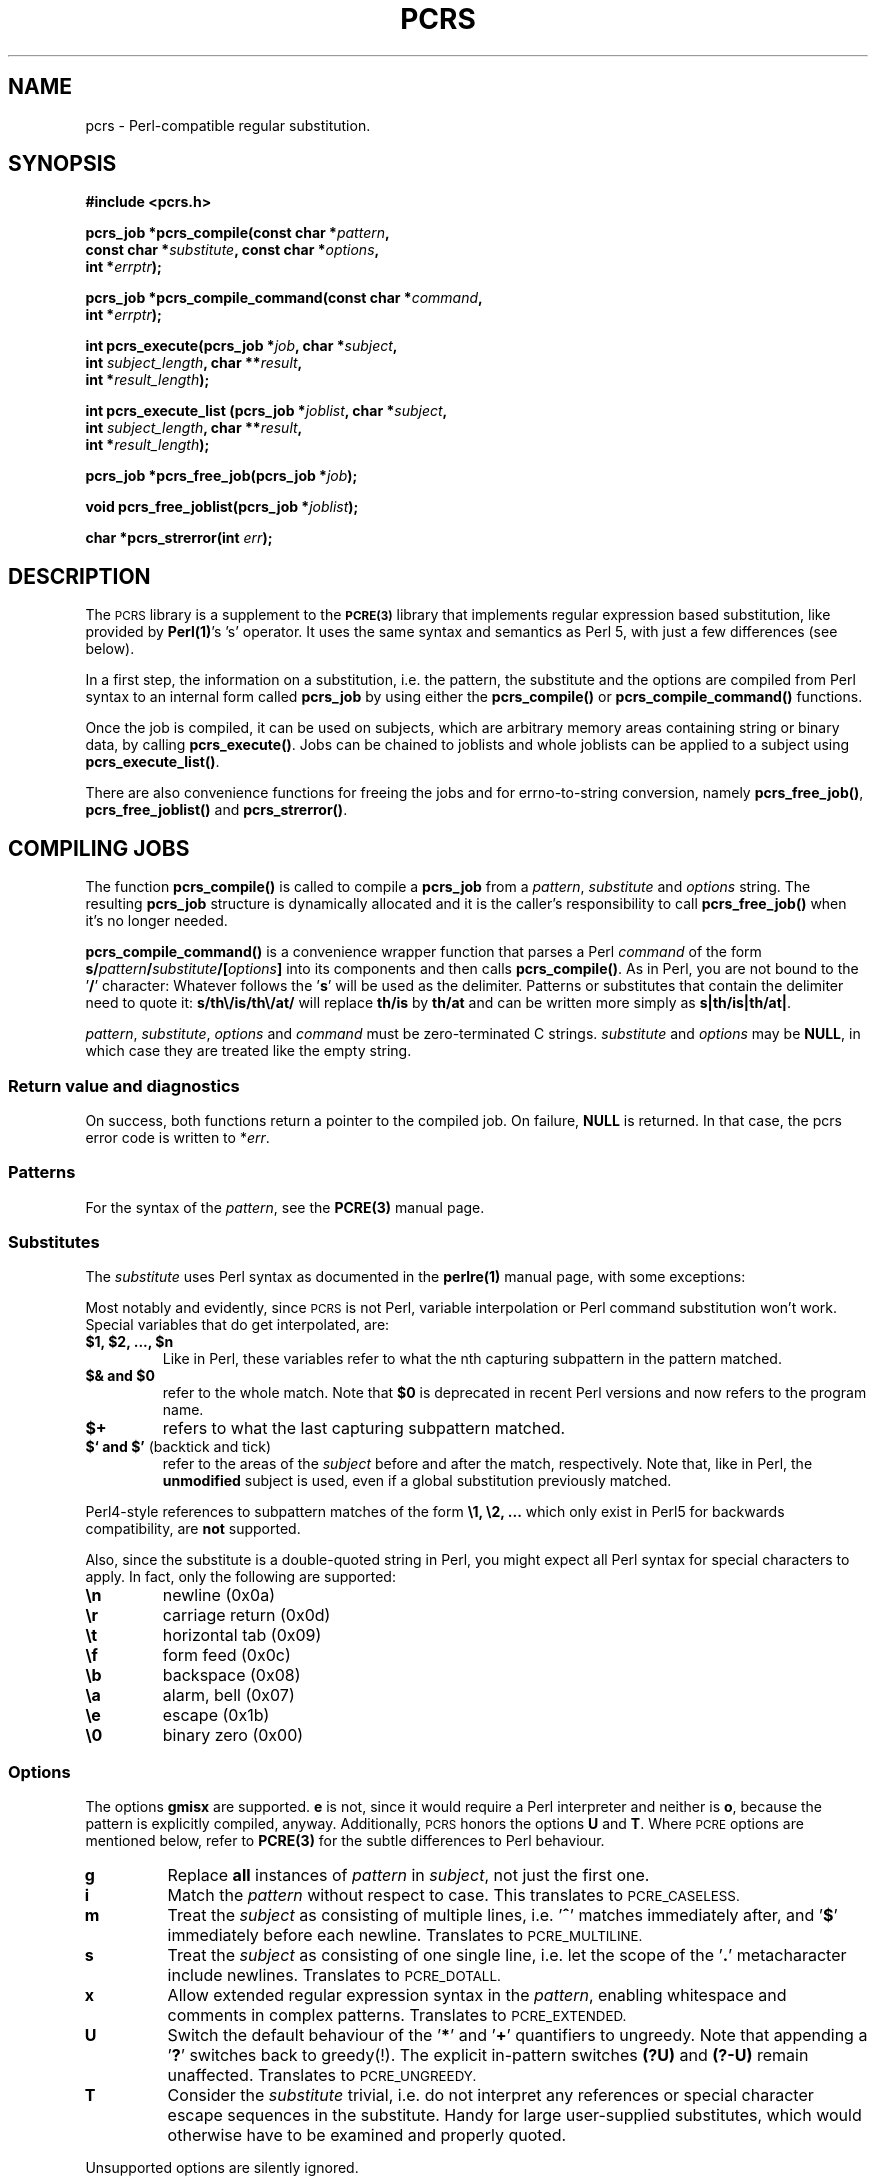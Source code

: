 .\" Copyright (c) 2001-2003 Andreas S. Oesterhelt <oes@oesterhelt.org>
.\"
.\" This is free documentation; you can redistribute it and/or
.\" modify it under the terms of the GNU General Public License as
.\" published by the Free Software Foundation; either version 2 of
.\" the License, or (at your option) any later version.
.\"
.\" The GNU General Public License's references to "object code"
.\" and "executables" are to be interpreted as the output of any
.\" document formatting or typesetting system, including
.\" intermediate and printed output.
.\"
.\" This manual is distributed in the hope that it will be useful,
.\" but WITHOUT ANY WARRANTY; without even the implied warranty of
.\" MERCHANTABILITY or FITNESS FOR A PARTICULAR PURPOSE.  See the
.\" GNU General Public License for more details.
.\"
.\" You should have received a copy of the GNU General Public
.\" License along with this manual; if not, write to the Free
.\" Software Foundation, Inc., 59 Temple Place, Suite 330, Boston,
.\" MA 02111, USA.
.\"
.TH PCRS 3 "2 December 2003" "pcrs-0.0.3"
.SH NAME
pcrs - Perl-compatible regular substitution.
.SH SYNOPSIS
.br
.B "#include <pcrs.h>"
.PP
.br
.BI "pcrs_job *pcrs_compile(const char *" pattern "," 
.ti +5n
.BI "const char *" substitute ", const char *" options ,
.ti +5n
.BI "int *" errptr );
.PP
.br
.BI "pcrs_job *pcrs_compile_command(const char *" command ,
.ti +5n
.BI "int *" errptr );
.PP
.br
.BI "int pcrs_execute(pcrs_job *" job ", char *" subject ,
.ti +5n
.BI "int " subject_length ", char **" result ,
.ti +5n
.BI "int *" result_length );
.PP
.br
.BI "int pcrs_execute_list (pcrs_job *" joblist ", char *" subject ,
.ti +5n
.BI "int " subject_length ", char **" result ,
.ti +5n
.BI "int *" result_length );
.PP
.br
.BI "pcrs_job *pcrs_free_job(pcrs_job *" job );
.PP
.br
.BI "void pcrs_free_joblist(pcrs_job *" joblist );
.PP
.br
.BI "char *pcrs_strerror(int " err );
.PP
.br

.SH DESCRIPTION

The
.SM PCRS
library is a supplement to the 
.SB PCRE(3)
library that implements
.RB "regular expression based substitution, like provided by " Perl(1) "'s 's'"
operator. It uses the same syntax and semantics as Perl 5, with just a few
differences (see below).

In a first step, the information on a substitution, i.e. the pattern, the
substitute and the options are compiled from Perl syntax to an internal form
.RB "called " pcrs_job " by using either the " pcrs_compile() " or " 
.BR pcrs_compile_command() " functions."

Once the job is compiled, it can be used on subjects, which are arbitrary 
memory areas containing string or binary data, by calling
.BR pcrs_execute() ". Jobs can be chained to joblists and whole"
.RB "joblists can be applied to a subject using " pcrs_execute_list() .

There are also convenience functions for freeing the jobs and for errno-to-string
.RB "conversion, namely " pcrs_free_job() ", " pcrs_free_joblist() " and "
.BR pcrs_strerror() .

.SH COMPILING JOBS

.RB "The function " pcrs_compile() " is called to compile a " pcrs_job
.RI "from a " pattern ", " substitute " and " options " string."
.RB "The resulting " "pcrs_job" " structure is dynamically allocated and it"
.RB "is the caller's responsibility to call " "pcrs_free_job()" "  when it's no longer needed."

.BR "pcrs_compile_command()" " is a convenience wrapper function that parses a Perl"
.IR "command" " of the form"
.BI "s/" "pattern" "/" "substitute" "/[" "options" "]"
.RB "into its components and then calls " "pcrs_compile()" ". As in Perl, you"
.RB "are not bound to the '" "/" "' character: Whatever"
.RB "follows the '" "s" "' will be used as the delimiter. Patterns or substitutes"
that contain the delimiter need to quote it:
\fBs/th\\/is/th\\/at/\fR
.RB "will replace " "th/is" " by " "th/at" " and can be written more simply as" 
.BR "s|th/is|th/at|" "."

.IR "pattern" ", " "substitute" ", " "options" " and " "command" " must be"
.RI "zero-terminated C strings. " "substitute" " and " "options" " may be"
.BR "NULL" ", in which case they are treated like the empty string."

.SS "Return value and diagnostics"
On success, both functions return a pointer to the compiled job.
.RB "On failure, " "NULL"
.RI "is returned. In that case, the pcrs error code is written to *" "err" "."

.SS Patterns
.RI "For the syntax of the " "pattern" ", see the "
.BR "PCRE(3)" " manual page."

.SS Substitutes
.RI "The " "substitute" " uses"
.RB "Perl syntax as documented in the " "perlre(1)" " manual page, with"
some exceptions: 

Most notably and evidently, since
.SM PCRS
is not Perl, variable interpolation or Perl command substitution won't work.
Special variables that do get interpolated, are:
.TP
.B "$1, $2, ..., $n"
Like in Perl, these variables refer to what the nth capturing subpattern
in the pattern matched.
.TP
.B "$& and $0"
.RB "refer to the whole match. Note that " "$0" " is deprecated in recent"
Perl versions and now refers to the program name.
.TP
.B "$+"
refers to what the last capturing subpattern matched.
.TP
.BR "$` and $'" " (backtick and tick)"
.RI "refer to the areas of the " "subject" " before and after the match, respectively."
.RB "Note that, like in Perl, the " "unmodified" " subject is used, even"
if a global substitution previously matched.

.PP
Perl4-style references to subpattern matches of the form 
\fB\\1, \\2, ...\fR
.RB "which only exist in Perl5 for backwards compatibility, are " "not" 
supported.

Also, since the substitute is a double-quoted string in Perl, you
might expect all Perl syntax for special characters to apply. In fact,
only the following are supported:

.TP
\fB\\n\fR
newline (0x0a)
.TP
\fB\\r\fR
carriage return (0x0d)
.TP
\fB\\t\fR
horizontal tab (0x09)
.TP
\fB\\f\fR
form feed (0x0c)
.TP
\fB\\b\fR
backspace (0x08)
.TP
\fB\\a\fR
alarm, bell (0x07)
.TP
\fB\\e\fR
escape (0x1b)
.TP
\fB\\0\fR
binary zero (0x00)

.SS "Options"
.RB "The options " "gmisx" " are supported. " "e" " is not, since it would"
.RB "require a Perl interpreter and neither is " o ", because the pattern
is explicitly compiled, anyway. Additionally,
.SM PCRS
.RB "honors the options " "U" " and " "T" "."
Where
.SM PCRE
.RB "options are mentioned below, refer to " PCRE(3) " for the subtle differences"
to Perl behaviour.

.TP
.B g
.RB "Replace " all " instances of"
.IR pattern " in " subject ,
not just the first one.

.TP
.B i
.RI "Match the " pattern " without respect to case. This translates to"
.SM PCRE_CASELESS.

.TP
.B m
.RI "Treat the " subject " as consisting of multiple lines, i.e."
.RB ' ^ "' matches immediately after, and '" $ "' immediately before each newline."
Translates to
.SM PCRE_MULTILINE.

.TP
.B s
.RI "Treat the " subject " as consisting of one single line, i.e."
.RB "let the scope of the '" . "' metacharacter include newlines."
Translates to
.SM PCRE_DOTALL.

.TP
.B x
.RI "Allow extended regular expression syntax in the " pattern ","
.RB "enabling whitespace and comments in complex patterns."
Translates to
.SM PCRE_EXTENDED.

.TP
.B U
.RB "Switch the default behaviour of the '" * "' and '" + "' quantifiers"
.RB "to ungreedy. Note that appending a '" ? "' switches back to greedy(!)."
.RB "The explicit in-pattern switches " (?U) " and " (?-U) " remain unaffected."
Translates to
.SM PCRE_UNGREEDY.

.TP
.B T
.RI "Consider the " substitute " trivial, i.e. do not interpret any references"
or special character escape sequences in the substitute. Handy for large
user-supplied substitutes, which would otherwise have to be examined and properly
quoted.

.PP
Unsupported options are silently ignored.

.SH EXECUTING JOBS

.RI "Calling " pcrs_execute() " produces a modified copy of the " subject ", in which"
.RB "the first (or all, if the '" g "' option was given when compiling the job)"
.RI "occurance(s) of the job's " pattern " in the " subject " is replaced by the job's"
.IR substitute .

.RI "The first " subject_length " bytes following " subject " are processed, so"
.RI  "a " subject_length " that exceeds the actual " subject " is dangerous."
.RI "Note that for zero-terminated C strings, you should set " subject_length " to"
.BI strlen( subject ) \fR,
so that the dollar metacharacter matches at the end of the string, not after
the string-terminating null byte. For convenience, an extra null byte is
appended to the result so it can again be used as a string.

.RI "The " subject " itself is left untouched, and the " *result " is dynamically"
.RB "allocated, so it is the caller's responsibility to " free() " it when it's"
no longer needed.

.RI "The result's length (excluding the extra null byte) is written to " *result_length "."

.RB "If the job matched, the " PCRS_SUCCESS " flag in"
.IB job ->flags
is set.


.SS String subjects
If your 

.SS Return value and diagnostics

.RB "On success, " pcrs_execute() " returns the number of substitutions that"
were made, which is limited to 0 or 1 for non-global searches.
.RI "On failure, a negative error code is returned and " result " is set"
.RB "to " NULL .

.SH FREEING JOBS
.RB "It is not sufficient to call " free() " on a " pcrs_job ", because it "
contains pointers to other dynamically allocated structures.
.RB "Use " pcrs_free_job() " instead. It is safe to pass " NULL " pointers "
.RB "(or pointers to invalid " pcrs_job "s that contain " NULL " pointers"
.RB "to dependant structures) to " pcrs_free_job() "."

.SS Return value
.RB "The value of the job's " next " pointer."


.SH CHAINING JOBS

.SM PCRS
.RB "supports to some extent the chaining of multiple " pcrs_job " structures by"
.RB "means of their " next " member."

Chaining the jobs is up to you, but once you have built a linked list of jobs,
.RI "you can execute a whole " joblist " on a given subject by"
.RB "a single call to " pcrs_execute_list() ", which will sequentially traverse"
.RB "the linked list until it reaches a " NULL " pointer, and call " pcrs_execute() 
.RI "for each job it encounters, feeding the " result  " and " result_length " of each"
.RI "call into the next as the " subject " and " subject_length ". As in the single"
.RI "job case, the original " subject " remains untouched, but all interim " result "s"
.RB "are of course " free() "d. The return value is the accumulated number of matches"
.RI "for all jobs in the " joblist "."
.RI "Note that while this is handy, it reduces the diagnostic value of " err ", since "
you won't know which job failed.

.RI "In analogy, you can free all jobs in a given " joblist " by calling"
.BR pcrs_free_joblist() .

.SH QUOTING
The quote character is (surprise!) '\fB\\\fR'. It quotes the delimiter in a
.IR command ", the"
.RB ' $ "' in  a"
.IR substitute ", and, of course, itself. Note that the"
.RB ' $ "' doesn't need to be quoted if it isn't followed by " [0-9+'`&] "."

.RI "For quoting in the " pattern ", please refer to"
.BR PCRE(3) .

.SH DIAGNOSTICS

.RB "When " compiling " a job either via the " pcrs_compile() " or " pcrs_compile_command()
.RB "functions, you know that something went wrong when you are returned a " NULL " pointer."
.RI "In that case, or in the event of non-fatal warnings, the integer pointed to by " err
contains a nonzero error code, which is either a passed-through
.SM PCRE
error code or one generated by
.SM PCRS.
Under normal circumstances, it can take the following values:
.TP
.B PCRE_ERROR_NOMEMORY
While compiling the pattern,
.SM PCRE
ran out of memory.
.TP  
.B  PCRS_ERR_NOMEM
While compiling the job,
.SM PCRS
ran out of memory.
.TP  
.B  PCRS_ERR_CMDSYNTAX
.BR pcrs_compile_command() " didn't find four tokens while parsing the"
.IR command .
.TP  
.B  PCRS_ERR_STUDY
A
.SM PCRE
.RB "error occured while studying the compiled pattern. Since " pcre_study()
only provides textual diagnostic information, the details are lost.
.TP  
.B  PCRS_WARN_BADREF
.RI "The " substitute " contains a reference to a capturing subpattern that"
.RI "has a higher index than the number of capturing subpatterns in the " pattern
or that exceeds the current hard limit of 33 (See LIMITATIONS below). As in Perl,
this is non-fatal and results in substitutions with the empty string.

.PP
.RB "When " executing " jobs via " pcrs_execute() " or " pcrs_execute_list() ","
.RI "a negative return code indicates an error. In that case, *" result
.RB "is " NULL ". Possible error codes are:"
.TP
.B PCRE_ERROR_NOMEMORY
While matching the pattern,
.SM PCRE
ran out of memory. This can only happen if there are more than 33 backrefrences
.RI "in the " pattern "(!)"
.BR and " memory is too tight to extend storage for more."
.TP  
.B  PCRS_ERR_NOMEM
While executing the job,
.SM PCRS
ran out of memory.
.TP  
.B  PCRS_ERR_BADJOB
.RB "The " pcrs_job "*  passed to " pcrs_execute " was NULL, or the"
.RB "job is bogus (it contains " NULL " pointers to the compiled
pattern, extra, or substitute).

.PP
If you see any other
.SM PCRE
error code passed through, you've either messed with the compiled job
or found a bug in
.SM PCRS.
Please send me an email.

.RB "Ah, and don't look for " PCRE_ERROR_NOMATCH ", since this"
is not an error in the context of
.SM PCRS.
.RI "Should there be no match, an exact copy of the " subject " is"
.RI "found at *" result " and the return code is 0 (matches)."

All error codes can be translated into human readable text by means
.RB "of the " pcrs_strerror() " function."


.SH EXAMPLE
A trivial command-line test program for
.SM PCRS
might look like:

.nf
#include <pcrs.h>
#include <stdio.h>

int main(int Argc, char **Argv)
{
   pcrs_job *job;
   char *result;
   size_t newsize;
   int err;

   if (Argc != 3)
   {
      fprintf(stderr, "Usage: %s s/pattern/substitute/[options]  subject\\n", Argv[0]);
      return 1;
   }

   if (NULL == (job = pcrs_compile_command(Argv[1], &err)))
   {
      fprintf(stderr, "%s: compile error:  %s (%d).\\n", Argv[0], pcrs_strerror(err), err);
   }

   if (0 > (err = pcrs_execute(job, Argv[2], strlen(Argv[2]), &result, &newsize)))
   {
      fprintf(stderr, "%s: exec error:  %s (%d).\\n", Argv[0], pcrs_strerror(err), err);
   }
   else
   {
      printf("Result: *%s*\\n", result);
      free(result);
   }

   pcrs_free_job(job);
   return(err < 0);

}

.fi


.SH LIMITATIONS
The number of matches that a global job can have is only limited by the
available memory. An initial storage for 40 matches is reserved, which
is dynamically resized by the factor 1.6 whenever it is exhausted.

The number of capturing subpatterns is currently limited to 33, which
is a Bad Thing[tm]. It should be dynamically expanded until it reaches the
.SM PCRE
limit of 99.
.br
This limitation is particularly embarassing since
.SM PCRE
3.5 has raised the capturing subpattern limit to 65K.

All of the above values can be adjusted in the "Capacity" section
.RB "of " pcrs.h "."

The Perl-style escape sequences for special characters \\\fInnn\fR,
\\x\fInn\fR, and \\c\fIX\fR are currently unsupported.

.SH BUGS
This library has only been tested in the context of one application
and should be considered high risk.

.SH HISTORY
.SM PCRS
was originally written for the Privoxy project
(http://www.privoxy.org/).

.SH SEE ALSO
.B PCRE(3), perl(1), perlre(1)

.SH AUTHOR

.SM PCRS
is Copyright 2000 - 2003 by Andreas Oesterhelt <andreas@oesterhelt.org> and is
licensed under the terms of the GNU Lesser General Public License (LGPL),
version 2.1, which should be included in this distribution, with the exception
that the permission to replace that license with the GNU General Public
License (GPL) given in section 3 is restricted to version 2 of the GPL.

If it is missing from this distribution, the LGPL can be obtained from
http://www.gnu.org/licenses/lgpl.html or by mail: Write to the Free Software
Foundation, Inc., 59 Temple Place - Suite 330, Boston, MA 02111-1307, USA.
